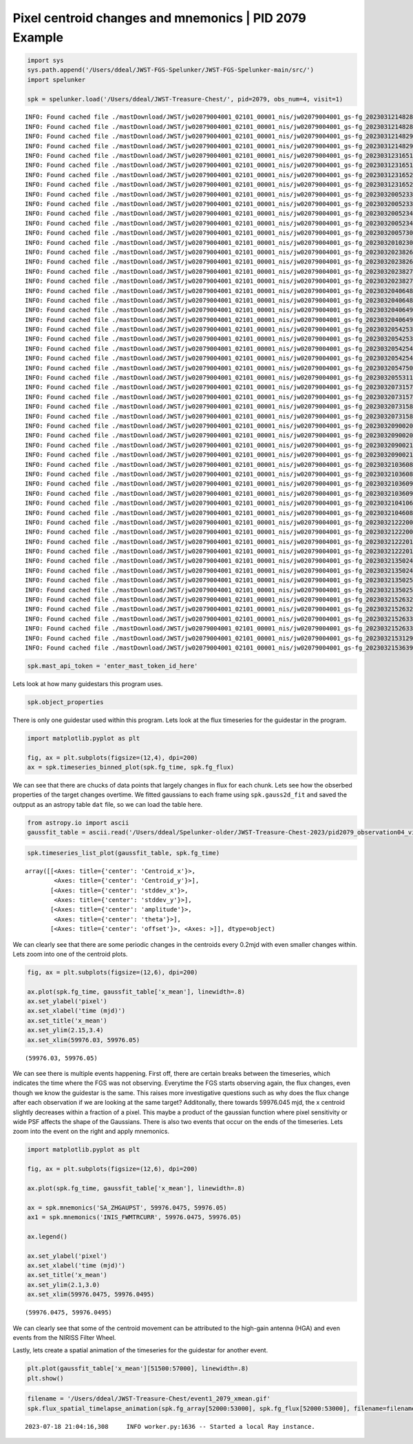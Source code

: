Pixel centroid changes and mnemonics \| PID 2079 Example
========================================================

.. code:: ipython3

    import sys
    sys.path.append('/Users/ddeal/JWST-FGS-Spelunker/JWST-FGS-Spelunker-main/src/')
    import spelunker
    
    spk = spelunker.load('/Users/ddeal/JWST-Treasure-Chest/', pid=2079, obs_num=4, visit=1)


.. parsed-literal::

    INFO: Found cached file ./mastDownload/JWST/jw02079004001_02101_00001_nis/jw02079004001_gs-fg_2023031214828-seg001_cal.fits with expected size 51960960. [astroquery.query]
    INFO: Found cached file ./mastDownload/JWST/jw02079004001_02101_00001_nis/jw02079004001_gs-fg_2023031214828-seg002_cal.fits with expected size 43096320. [astroquery.query]
    INFO: Found cached file ./mastDownload/JWST/jw02079004001_02101_00001_nis/jw02079004001_gs-fg_2023031214829-seg001_cal.fits with expected size 64540800. [astroquery.query]
    INFO: Found cached file ./mastDownload/JWST/jw02079004001_02101_00001_nis/jw02079004001_gs-fg_2023031214829-seg002_cal.fits with expected size 53496000. [astroquery.query]
    INFO: Found cached file ./mastDownload/JWST/jw02079004001_02101_00001_nis/jw02079004001_gs-fg_2023031231651-seg003_cal.fits with expected size 51960960. [astroquery.query]
    INFO: Found cached file ./mastDownload/JWST/jw02079004001_02101_00001_nis/jw02079004001_gs-fg_2023031231651-seg004_cal.fits with expected size 31645440. [astroquery.query]
    INFO: Found cached file ./mastDownload/JWST/jw02079004001_02101_00001_nis/jw02079004001_gs-fg_2023031231652-seg003_cal.fits with expected size 64540800. [astroquery.query]
    INFO: Found cached file ./mastDownload/JWST/jw02079004001_02101_00001_nis/jw02079004001_gs-fg_2023031231652-seg004_cal.fits with expected size 39245760. [astroquery.query]
    INFO: Found cached file ./mastDownload/JWST/jw02079004001_02101_00001_nis/jw02079004001_gs-fg_2023032005233-seg005_cal.fits with expected size 51960960. [astroquery.query]
    INFO: Found cached file ./mastDownload/JWST/jw02079004001_02101_00001_nis/jw02079004001_gs-fg_2023032005233-seg006_cal.fits with expected size 38445120. [astroquery.query]
    INFO: Found cached file ./mastDownload/JWST/jw02079004001_02101_00001_nis/jw02079004001_gs-fg_2023032005234-seg005_cal.fits with expected size 64540800. [astroquery.query]
    INFO: Found cached file ./mastDownload/JWST/jw02079004001_02101_00001_nis/jw02079004001_gs-fg_2023032005234-seg006_cal.fits with expected size 47736000. [astroquery.query]
    INFO: Found cached file ./mastDownload/JWST/jw02079004001_02101_00001_nis/jw02079004001_gs-fg_2023032005730_cal.fits with expected size 5129280. [astroquery.query]
    INFO: Found cached file ./mastDownload/JWST/jw02079004001_02101_00001_nis/jw02079004001_gs-fg_2023032010230_cal.fits with expected size 5137920. [astroquery.query]
    INFO: Found cached file ./mastDownload/JWST/jw02079004001_02101_00001_nis/jw02079004001_gs-fg_2023032023826-seg007_cal.fits with expected size 51960960. [astroquery.query]
    INFO: Found cached file ./mastDownload/JWST/jw02079004001_02101_00001_nis/jw02079004001_gs-fg_2023032023826-seg008_cal.fits with expected size 38488320. [astroquery.query]
    INFO: Found cached file ./mastDownload/JWST/jw02079004001_02101_00001_nis/jw02079004001_gs-fg_2023032023827-seg007_cal.fits with expected size 64540800. [astroquery.query]
    INFO: Found cached file ./mastDownload/JWST/jw02079004001_02101_00001_nis/jw02079004001_gs-fg_2023032023827-seg008_cal.fits with expected size 48216960. [astroquery.query]
    INFO: Found cached file ./mastDownload/JWST/jw02079004001_02101_00001_nis/jw02079004001_gs-fg_2023032040648-seg009_cal.fits with expected size 51960960. [astroquery.query]
    INFO: Found cached file ./mastDownload/JWST/jw02079004001_02101_00001_nis/jw02079004001_gs-fg_2023032040648-seg010_cal.fits with expected size 31642560. [astroquery.query]
    INFO: Found cached file ./mastDownload/JWST/jw02079004001_02101_00001_nis/jw02079004001_gs-fg_2023032040649-seg009_cal.fits with expected size 64540800. [astroquery.query]
    INFO: Found cached file ./mastDownload/JWST/jw02079004001_02101_00001_nis/jw02079004001_gs-fg_2023032040649-seg010_cal.fits with expected size 39240000. [astroquery.query]
    INFO: Found cached file ./mastDownload/JWST/jw02079004001_02101_00001_nis/jw02079004001_gs-fg_2023032054253-seg011_cal.fits with expected size 51960960. [astroquery.query]
    INFO: Found cached file ./mastDownload/JWST/jw02079004001_02101_00001_nis/jw02079004001_gs-fg_2023032054253-seg012_cal.fits with expected size 38926080. [astroquery.query]
    INFO: Found cached file ./mastDownload/JWST/jw02079004001_02101_00001_nis/jw02079004001_gs-fg_2023032054254-seg011_cal.fits with expected size 64540800. [astroquery.query]
    INFO: Found cached file ./mastDownload/JWST/jw02079004001_02101_00001_nis/jw02079004001_gs-fg_2023032054254-seg012_cal.fits with expected size 48303360. [astroquery.query]
    INFO: Found cached file ./mastDownload/JWST/jw02079004001_02101_00001_nis/jw02079004001_gs-fg_2023032054750_cal.fits with expected size 5129280. [astroquery.query]
    INFO: Found cached file ./mastDownload/JWST/jw02079004001_02101_00001_nis/jw02079004001_gs-fg_2023032055311_cal.fits with expected size 5693760. [astroquery.query]
    INFO: Found cached file ./mastDownload/JWST/jw02079004001_02101_00001_nis/jw02079004001_gs-fg_2023032073157-seg013_cal.fits with expected size 51960960. [astroquery.query]
    INFO: Found cached file ./mastDownload/JWST/jw02079004001_02101_00001_nis/jw02079004001_gs-fg_2023032073157-seg014_cal.fits with expected size 41492160. [astroquery.query]
    INFO: Found cached file ./mastDownload/JWST/jw02079004001_02101_00001_nis/jw02079004001_gs-fg_2023032073158-seg013_cal.fits with expected size 64540800. [astroquery.query]
    INFO: Found cached file ./mastDownload/JWST/jw02079004001_02101_00001_nis/jw02079004001_gs-fg_2023032073158-seg014_cal.fits with expected size 51471360. [astroquery.query]
    INFO: Found cached file ./mastDownload/JWST/jw02079004001_02101_00001_nis/jw02079004001_gs-fg_2023032090020-seg015_cal.fits with expected size 51960960. [astroquery.query]
    INFO: Found cached file ./mastDownload/JWST/jw02079004001_02101_00001_nis/jw02079004001_gs-fg_2023032090020-seg016_cal.fits with expected size 31642560. [astroquery.query]
    INFO: Found cached file ./mastDownload/JWST/jw02079004001_02101_00001_nis/jw02079004001_gs-fg_2023032090021-seg015_cal.fits with expected size 64540800. [astroquery.query]
    INFO: Found cached file ./mastDownload/JWST/jw02079004001_02101_00001_nis/jw02079004001_gs-fg_2023032090021-seg016_cal.fits with expected size 39240000. [astroquery.query]
    INFO: Found cached file ./mastDownload/JWST/jw02079004001_02101_00001_nis/jw02079004001_gs-fg_2023032103608-seg017_cal.fits with expected size 51960960. [astroquery.query]
    INFO: Found cached file ./mastDownload/JWST/jw02079004001_02101_00001_nis/jw02079004001_gs-fg_2023032103608-seg018_cal.fits with expected size 38859840. [astroquery.query]
    INFO: Found cached file ./mastDownload/JWST/jw02079004001_02101_00001_nis/jw02079004001_gs-fg_2023032103609-seg017_cal.fits with expected size 64540800. [astroquery.query]
    INFO: Found cached file ./mastDownload/JWST/jw02079004001_02101_00001_nis/jw02079004001_gs-fg_2023032103609-seg018_cal.fits with expected size 48170880. [astroquery.query]
    INFO: Found cached file ./mastDownload/JWST/jw02079004001_02101_00001_nis/jw02079004001_gs-fg_2023032104106_cal.fits with expected size 5137920. [astroquery.query]
    INFO: Found cached file ./mastDownload/JWST/jw02079004001_02101_00001_nis/jw02079004001_gs-fg_2023032104608_cal.fits with expected size 5146560. [astroquery.query]
    INFO: Found cached file ./mastDownload/JWST/jw02079004001_02101_00001_nis/jw02079004001_gs-fg_2023032122200-seg019_cal.fits with expected size 51960960. [astroquery.query]
    INFO: Found cached file ./mastDownload/JWST/jw02079004001_02101_00001_nis/jw02079004001_gs-fg_2023032122200-seg020_cal.fits with expected size 38862720. [astroquery.query]
    INFO: Found cached file ./mastDownload/JWST/jw02079004001_02101_00001_nis/jw02079004001_gs-fg_2023032122201-seg019_cal.fits with expected size 64540800. [astroquery.query]
    INFO: Found cached file ./mastDownload/JWST/jw02079004001_02101_00001_nis/jw02079004001_gs-fg_2023032122201-seg020_cal.fits with expected size 48179520. [astroquery.query]
    INFO: Found cached file ./mastDownload/JWST/jw02079004001_02101_00001_nis/jw02079004001_gs-fg_2023032135024-seg021_cal.fits with expected size 51960960. [astroquery.query]
    INFO: Found cached file ./mastDownload/JWST/jw02079004001_02101_00001_nis/jw02079004001_gs-fg_2023032135024-seg022_cal.fits with expected size 31651200. [astroquery.query]
    INFO: Found cached file ./mastDownload/JWST/jw02079004001_02101_00001_nis/jw02079004001_gs-fg_2023032135025-seg021_cal.fits with expected size 64540800. [astroquery.query]
    INFO: Found cached file ./mastDownload/JWST/jw02079004001_02101_00001_nis/jw02079004001_gs-fg_2023032135025-seg022_cal.fits with expected size 39257280. [astroquery.query]
    INFO: Found cached file ./mastDownload/JWST/jw02079004001_02101_00001_nis/jw02079004001_gs-fg_2023032152632-seg023_cal.fits with expected size 51960960. [astroquery.query]
    INFO: Found cached file ./mastDownload/JWST/jw02079004001_02101_00001_nis/jw02079004001_gs-fg_2023032152632-seg024_cal.fits with expected size 38934720. [astroquery.query]
    INFO: Found cached file ./mastDownload/JWST/jw02079004001_02101_00001_nis/jw02079004001_gs-fg_2023032152633-seg023_cal.fits with expected size 64540800. [astroquery.query]
    INFO: Found cached file ./mastDownload/JWST/jw02079004001_02101_00001_nis/jw02079004001_gs-fg_2023032152633-seg024_cal.fits with expected size 48320640. [astroquery.query]
    INFO: Found cached file ./mastDownload/JWST/jw02079004001_02101_00001_nis/jw02079004001_gs-fg_2023032153129_cal.fits with expected size 5129280. [astroquery.query]
    INFO: Found cached file ./mastDownload/JWST/jw02079004001_02101_00001_nis/jw02079004001_gs-fg_2023032153639_cal.fits with expected size 5610240. [astroquery.query]


.. code:: ipython3

    spk.mast_api_token = 'enter_mast_token_id_here'

Lets look at how many guidestars this program uses.

.. code:: ipython3

    spk.object_properties




.. raw:: html

    <div>
    <style scoped>
        .dataframe tbody tr th:only-of-type {
            vertical-align: middle;
        }
    
        .dataframe tbody tr th {
            vertical-align: top;
        }
    
        .dataframe thead th {
            text-align: right;
        }
    </style>
    <table border="1" class="dataframe">
      <thead>
        <tr style="text-align: right;">
          <th></th>
          <th>guidestar_catalog_id</th>
          <th>gaiadr1ID</th>
          <th>gaiadr1ID</th>
          <th>int_start</th>
          <th>int_stop</th>
          <th>ra</th>
          <th>dec</th>
          <th>Jmag</th>
          <th>Hmag</th>
        </tr>
      </thead>
      <tbody>
        <tr>
          <th>0</th>
          <td>S33T007497</td>
          <td>5057488505467609856</td>
          <td>5057488509763935872</td>
          <td>59975.839346</td>
          <td>59975.877272</td>
          <td>53.227801</td>
          <td>-27.900539</td>
          <td>13.761134</td>
          <td>13.248195</td>
        </tr>
      </tbody>
    </table>
    </div>



There is only one guidestar used within this program. Lets look at the
flux timeseries for the guidestar in the program.

.. code:: ipython3

    import matplotlib.pyplot as plt
    
    fig, ax = plt.subplots(figsize=(12,4), dpi=200)
    ax = spk.timeseries_binned_plot(spk.fg_time, spk.fg_flux)



.. image:: pixel_centroid_mnemonics_files/pixel_centroid_mnemonics_6_0.png


We can see that there are chucks of data points that largely changes in
flux for each chunk. Lets see how the obserbed properties of the target
changes overtime. We fitted gaussians to each frame using
``spk.gauss2d_fit`` and saved the outpput as an astropy table ``dat``
file, so we can load the table here.

.. code:: ipython3

    from astropy.io import ascii
    gaussfit_table = ascii.read('/Users/ddeal/Spelunker-older/JWST-Treasure-Chest-2023/pid2079_observation04_visit1.dat')

.. code:: ipython3

    spk.timeseries_list_plot(gaussfit_table, spk.fg_time)



.. image:: pixel_centroid_mnemonics_files/pixel_centroid_mnemonics_9_0.png




.. parsed-literal::

    array([[<Axes: title={'center': 'Centroid_x'}>,
            <Axes: title={'center': 'Centroid_y'}>],
           [<Axes: title={'center': 'stddev_x'}>,
            <Axes: title={'center': 'stddev_y'}>],
           [<Axes: title={'center': 'amplitude'}>,
            <Axes: title={'center': 'theta'}>],
           [<Axes: title={'center': 'offset'}>, <Axes: >]], dtype=object)



We can clearly see that there are some periodic changes in the centroids
every 0.2mjd with even smaller changes within. Lets zoom into one of the
centroid plots.

.. code:: ipython3

    fig, ax = plt.subplots(figsize=(12,6), dpi=200)
    
    ax.plot(spk.fg_time, gaussfit_table['x_mean'], linewidth=.8)
    ax.set_ylabel('pixel')
    ax.set_xlabel('time (mjd)')
    ax.set_title('x_mean')
    ax.set_ylim(2.15,3.4)
    ax.set_xlim(59976.03, 59976.05)




.. parsed-literal::

    (59976.03, 59976.05)




.. image:: pixel_centroid_mnemonics_files/pixel_centroid_mnemonics_11_1.png


We can see there is multiple events happening. First off, there are
certain breaks between the timeseries, which indicates the time where
the FGS was not observing. Everytime the FGS starts observing again, the
flux changes, even though we know the guidestar is the same. This raises
more investigative questions such as why does the flux change after each
observation if we are looking at the same target? Additonally, there
towards 59976.045 mjd, the x centroid slightly decreases within a
fraction of a pixel. This maybe a product of the gaussian function where
pixel sensitivity or wide PSF affects the shape of the Gaussians. There
is also two events that occur on the ends of the timeseries. Lets zoom
into the event on the right and apply mnemonics.

.. code:: ipython3

    import matplotlib.pyplot as plt
    
    fig, ax = plt.subplots(figsize=(12,6), dpi=200)
    
    ax.plot(spk.fg_time, gaussfit_table['x_mean'], linewidth=.8)
    
    ax = spk.mnemonics('SA_ZHGAUPST', 59976.0475, 59976.05)
    ax1 = spk.mnemonics('INIS_FWMTRCURR', 59976.0475, 59976.05)
    
    ax.legend()
    
    ax.set_ylabel('pixel')
    ax.set_xlabel('time (mjd)')
    ax.set_title('x_mean')
    ax.set_ylim(2.1,3.0)
    ax.set_xlim(59976.0475, 59976.0495)




.. parsed-literal::

    (59976.0475, 59976.0495)




.. image:: pixel_centroid_mnemonics_files/pixel_centroid_mnemonics_13_1.png


We can clearly see that some of the centroid movement can be attributed
to the high-gain antenna (HGA) and even events from the NIRISS Filter
Wheel.

Lastly, lets create a spatial animation of the timeseries for the
guidestar for another event.

.. code:: ipython3

    plt.plot(gaussfit_table['x_mean'][51500:57000], linewidth=.8)
    plt.show()



.. image:: pixel_centroid_mnemonics_files/pixel_centroid_mnemonics_16_0.png


.. code:: ipython3

    filename = '/Users/ddeal/JWST-Treasure-Chest/event1_2079_xmean.gif'
    spk.flux_spatial_timelapse_animation(spk.fg_array[52000:53000], spk.fg_flux[52000:53000], filename=filename)


.. parsed-literal::

    2023-07-18 21:04:16,308	INFO worker.py:1636 -- Started a local Ray instance.



.. image:: pixel_centroid_mnemonics_files/pixel_centroid_mnemonics_17_1.png


.. image:: /Users/ddeal/JWST-Treasure-Chest-2023/JWST-FGS-Spelunker-Repos/JWST-FGS-Spelunker/plots/1541movie.gif
